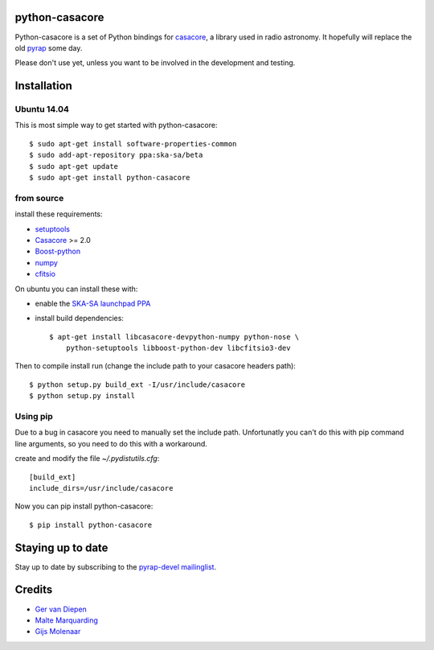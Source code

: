 python-casacore
===============

Python-casacore is a set of Python bindings for `casacore <https://code.google.com/p/casacore/>`_,
a library used in radio astronomy. It hopefully will replace the old `pyrap <https://code.google.com/p/pyrap/>`_
some day.

Please don't use yet, unless you want to be involved in the development and testing.


Installation
============

Ubuntu 14.04
------------

This is most simple way to get started with python-casacore::

    $ sudo apt-get install software-properties-common
    $ sudo add-apt-repository ppa:ska-sa/beta
    $ sudo apt-get update
    $ sudo apt-get install python-casacore


from source
-----------

install these requirements:

* `setuptools <https://pypi.python.org/pypi/setuptools>`_
* `Casacore <https://code.google.com/p/casacore/>`_ >= 2.0
* `Boost-python <http://www.boost.org/libs/python/doc/>`_
* `numpy <http://www.numpy.org/>`_ 
* `cfitsio <http://heasarc.gsfc.nasa.gov/fitsio/>`_

On ubuntu you can install these with:

* enable the `SKA-SA launchpad PPA <https://launchpad.net/~ska-sa/+archive/ubuntu/main>`_ 

* install build dependencies::

    $ apt-get install libcasacore-devpython-numpy python-nose \
        python-setuptools libboost-python-dev libcfitsio3-dev

Then to compile install run (change the include path to your casacore headers path)::

    $ python setup.py build_ext -I/usr/include/casacore
    $ python setup.py install


Using pip
-----------------

Due to a bug in casacore you need to manually set the include path. Unfortunatly you
can't do this with pip command line arguments, so you need to do this with a workaround.

create and modify the file *~/.pydistutils.cfg*::

    [build_ext]
    include_dirs=/usr/include/casacore
    
Now you can pip install python-casacore::

    $ pip install python-casacore


Staying up to date
==================

Stay up to date by subscribing to the
`pyrap-devel mailinglist <https://groups.google.com/forum/#!forum/pyrap-devel>`_.


Credits
=======

* `Ger van Diepen <gervandiepen@gmail.com>`_
* `Malte Marquarding <Malte.Marquarding@gmail.com>`_
* `Gijs Molenaar <gijs@pythonic.nl>`_
